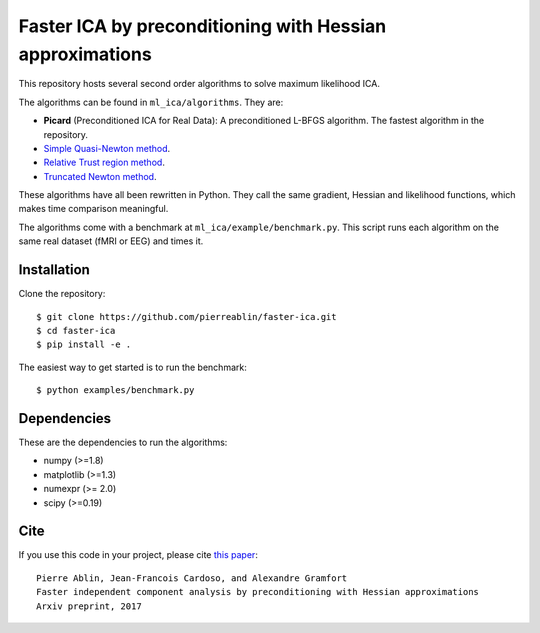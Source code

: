 Faster ICA by preconditioning with Hessian approximations
=========================================================

This repository hosts several second order algorithms to solve maximum likelihood ICA.

The algorithms can be found in ``ml_ica/algorithms``. They are:

* **Picard** (Preconditioned ICA for Real Data): A preconditioned L-BFGS algorithm. The fastest algorithm in the repository.
* `Simple Quasi-Newton method <https://ie.technion.ac.il/~mcib/newt_ica_ica2003.pdf>`_.
* `Relative Trust region method <https://pdfs.semanticscholar.org/7f78/929ebd3e7f53d3597adda117a80bbd0f852a.pdf>`_.
* `Truncated Newton method <http://ieeexplore.ieee.org/document/7952614/>`_.

These algorithms have all been rewritten in Python. They call the same gradient, Hessian and likelihood functions, which makes time comparison meaningful.

The algorithms come with a benchmark at ``ml_ica/example/benchmark.py``. This script runs each algorithm on the same real dataset (fMRI or EEG) and times it.

Installation
------------

Clone the repository::

  $ git clone https://github.com/pierreablin/faster-ica.git
  $ cd faster-ica
  $ pip install -e .

The easiest way to get started is to run the benchmark::


  $ python examples/benchmark.py

Dependencies
------------

These are the dependencies to run the algorithms:

* numpy (>=1.8)
* matplotlib (>=1.3)
* numexpr (>= 2.0)
* scipy (>=0.19)

Cite
----

If you use this code in your project, please cite `this paper <https://arxiv.org/abs/1706.08171>`_::

    Pierre Ablin, Jean-Francois Cardoso, and Alexandre Gramfort
    Faster independent component analysis by preconditioning with Hessian approximations
    Arxiv preprint, 2017

